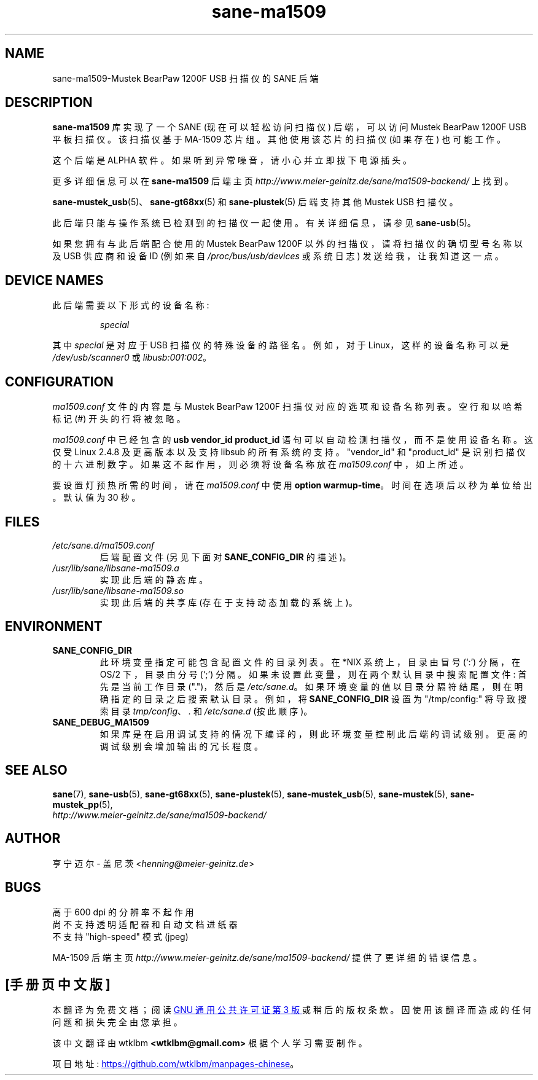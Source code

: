 .\" -*- coding: UTF-8 -*-
.\"*******************************************************************
.\"
.\" This file was generated with po4a. Translate the source file.
.\"
.\"*******************************************************************
.TH sane\-ma1509 5 "13 Jul 2008" "" "SANE Scanner Access Now Easy"
.IX sane\-ma1509
.SH NAME
sane\-ma1509\-Mustek BearPaw 1200F USB 扫描仪的 SANE 后端
.SH DESCRIPTION
\fBsane\-ma1509\fP 库实现了一个 SANE (现在可以轻松访问扫描仪) 后端，可以访问 Mustek BearPaw 1200F USB
平板扫描仪。该扫描仪基于 MA\-1509 芯片组。其他使用该芯片的扫描仪 (如果存在) 也可能工作。
.PP
这个后端是 ALPHA 软件。 如果听到异常噪音，请小心并立即拔下电源插头。
.PP
更多详细信息可以在 \fBsane\-ma1509\fP 后端主页
\fIhttp://www.meier\-geinitz.de/sane/ma1509\-backend/\fP 上找到。
.PP
\fBsane\-mustek_usb\fP(5)、\fBsane\-gt68xx\fP(5) 和 \fBsane\-plustek\fP(5) 后端支持其他 Mustek
USB 扫描仪。
.PP
此后端只能与操作系统已检测到的扫描仪一起使用。有关详细信息，请参见 \fBsane\-usb\fP(5)。
.PP
如果您拥有与此后端配合使用的 Mustek BearPaw 1200F 以外的扫描仪，请将扫描仪的确切型号名称以及 USB 供应商和设备 ID
(例如来自 \fI/proc/bus/usb/devices\fP 或系统日志) 发送给我，让我知道这一点。

.SH "DEVICE NAMES"
此后端需要以下形式的设备名称:
.PP
.RS
\fIspecial\fP
.RE
.PP
其中 \fIspecial\fP 是对应于 USB 扫描仪的特殊设备的路径名。 例如，对于 Linux，这样的设备名称可以是
\fI/dev/usb/scanner0\fP 或 \fIlibusb:001:002\fP。
.PP

.SH CONFIGURATION
\fIma1509.conf\fP 文件的内容是与 Mustek BearPaw 1200F 扫描仪对应的选项和设备名称列表。 空行和以哈希标记 (#)
开头的行将被忽略。
.PP
\fIma1509.conf\fP 中已经包含的 \fBusb vendor_id product_id\fP 语句可以自动检测扫描仪，而不是使用设备名称。 这仅受
Linux 2.4.8 及更高版本以及支持 libsub 的所有系统的支持。"vendor_id" 和 "product_id"
是识别扫描仪的十六进制数字。如果这不起作用，则必须将设备名称放在 \fIma1509.conf\fP 中，如上所述。
.PP
要设置灯预热所需的时间，请在 \fIma1509.conf\fP 中使用 \fBoption\fP \fBwarmup\-time\fP。
时间在选项后以秒为单位给出。默认值为 30 秒。
.SH FILES
.TP 
\fI/etc/sane.d/ma1509.conf\fP
后端配置文件 (另见下面对 \fBSANE_CONFIG_DIR\fP 的描述)。
.TP 
\fI/usr/lib/sane/libsane\-ma1509.a\fP
实现此后端的静态库。
.TP 
\fI/usr/lib/sane/libsane\-ma1509.so\fP
实现此后端的共享库 (存在于支持动态加载的系统上)。
.SH ENVIRONMENT
.TP 
\fBSANE_CONFIG_DIR\fP
此环境变量指定可能包含配置文件的目录列表。 在 *NIX 系统上，目录由冒号 (`:') 分隔，在 OS/2 下，目录由分号 (`;') 分隔。
如果未设置此变量，则在两个默认目录中搜索配置文件: 首先是当前工作目录 (".")，然后是 \fI/etc/sane.d\fP。
如果环境变量的值以目录分隔符结尾，则在明确指定的目录之后搜索默认目录。 例如，将 \fBSANE_CONFIG_DIR\fP 设置为
"/tmp/config:" 将导致搜索目录 \fItmp/config\fP、\fI.\fP 和 \fI/etc/sane.d\fP (按此顺序)。
.TP 
\fBSANE_DEBUG_MA1509\fP
如果库是在启用调试支持的情况下编译的，则此环境变量控制此后端的调试级别。 更高的调试级别会增加输出的冗长程度。

.SH "SEE ALSO"
\fBsane\fP(7), \fBsane\-usb\fP(5), \fBsane\-gt68xx\fP(5), \fBsane\-plustek\fP(5),
\fBsane\-mustek_usb\fP(5), \fBsane\-mustek\fP(5), \fBsane\-mustek_pp\fP(5),
.br
\fIhttp://www.meier\-geinitz.de/sane/ma1509\-backend/\fP

.SH AUTHOR
亨宁迈尔 \- 盖尼茨 <\fIhenning@meier\-geinitz.de\fP>

.SH BUGS
高于 600 dpi 的分辨率不起作用
.br
尚不支持透明适配器和自动文档进纸器
.br
不支持 "high\-speed" 模式 (jpeg)
.PP
MA\-1509 后端主页 \fIhttp://www.meier\-geinitz.de/sane/ma1509\-backend/\fP
提供了更详细的错误信息。
.PP
.SH [手册页中文版]
.PP
本翻译为免费文档；阅读
.UR https://www.gnu.org/licenses/gpl-3.0.html
GNU 通用公共许可证第 3 版
.UE
或稍后的版权条款。因使用该翻译而造成的任何问题和损失完全由您承担。
.PP
该中文翻译由 wtklbm
.B <wtklbm@gmail.com>
根据个人学习需要制作。
.PP
项目地址:
.UR \fBhttps://github.com/wtklbm/manpages-chinese\fR
.ME 。
